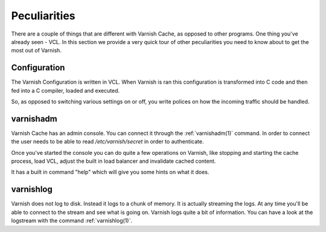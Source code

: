 
Peculiarities
-------------

There are a couple of things that are different with Varnish Cache, as
opposed to other programs. One thing you've already seen - VCL. In this section we provide a very quick tour of other peculiarities you need to know about to get the most out of Varnish.

Configuration
~~~~~~~~~~~~~

The Varnish Configuration is written in VCL. When Varnish is ran this
configuration is transformed into C code and then fed into a C
compiler, loaded and executed.

.. XXX:Ran sounds strange above, maybe "is running" "is started" "executes"? benc

So, as opposed to switching various
settings on or off, you write polices on how the incoming traffic should be
handled.


varnishadm
~~~~~~~~~~

Varnish Cache has an admin console. You can connect it through the
:ref:`varnishadm(1)` command. In order to connect the user needs to be
able to read `/etc/varnish/secret` in order to authenticate.

Once you've started the console you can do quite a few operations on
Varnish, like stopping and starting the cache process, load VCL,
adjust the built in load balancer and invalidate cached content.

It has a built in command "help" which will give you some hints on
what it does.

.. XXX:sample of the command here. benc

varnishlog
~~~~~~~~~~

Varnish does not log to disk. Instead it logs to a chunk of memory. It
is actually streaming the logs. At any time you'll be able to connect
to the stream and see what is going on. Varnish logs quite a bit of
information. You can have a look at the logstream with the command
:ref:`varnishlog(1)`.
